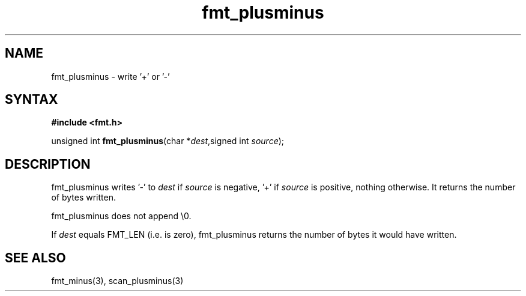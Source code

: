 .TH fmt_plusminus 3
.SH NAME
fmt_plusminus \- write '+' or '-'
.SH SYNTAX
.B #include <fmt.h>

unsigned int \fBfmt_plusminus\fP(char *\fIdest\fR,signed int \fIsource\fR);
.SH DESCRIPTION
fmt_plusminus writes '-' to \fIdest\fR if \fIsource\fR is negative, '+'
if \fIsource\fR is positive, nothing otherwise.  It returns the number
of bytes written.

fmt_plusminus does not append \\0.

If \fIdest\fR equals FMT_LEN (i.e. is zero), fmt_plusminus returns the number
of bytes it would have written.
.SH "SEE ALSO"
fmt_minus(3), scan_plusminus(3)
